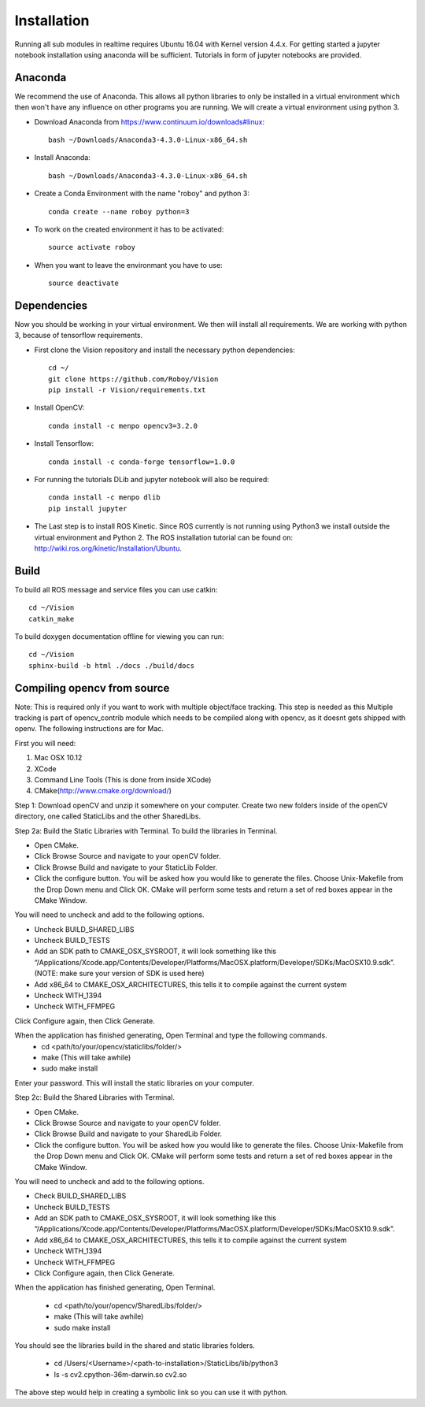 Installation
=============

Running all sub modules in realtime requires Ubuntu 16.04 with Kernel version 4.4.x. For getting started a jupyter notebook installation using anaconda will be sufficient. Tutorials in form of jupyter notebooks are provided.

Anaconda
----------------

We recommend the use of Anaconda. This allows all python libraries to only be installed in a virtual environment which then won't have any influence on other programs you are running. We will create a virtual environment using python 3. 

- Download Anaconda from https://www.continuum.io/downloads#linux::

    bash ~/Downloads/Anaconda3-4.3.0-Linux-x86_64.sh

- Install Anaconda:: 

    bash ~/Downloads/Anaconda3-4.3.0-Linux-x86_64.sh

- Create a Conda Environment with the name "roboy" and python 3::

    conda create --name roboy python=3

- To work on the created environment it has to be activated::

    source activate roboy

- When you want to leave the environmant you have to use::

    source deactivate

Dependencies
----------------

Now you should be working in your virtual environment. We then will install all requirements. We are working with python 3, because of tensorflow requirements.

- First clone the Vision repository and install the necessary python dependencies::

    cd ~/
    git clone https://github.com/Roboy/Vision
    pip install -r Vision/requirements.txt

- Install OpenCV::

    conda install -c menpo opencv3=3.2.0

- Install Tensorflow::

    conda install -c conda-forge tensorflow=1.0.0

- For running the tutorials DLib and jupyter notebook will also be required::
    
    conda install -c menpo dlib
    pip install jupyter

- The Last step is to install ROS Kinetic. Since ROS currently is not running using Python3 we install outside the virtual environment and Python 2. The ROS installation tutorial can be found on: http://wiki.ros.org/kinetic/Installation/Ubuntu. 

.. todo:: Compile ROS with Python 3 to be able to use together with Tensorflow v1.x

Build
----------------

To build all ROS message and service files you can use catkin::

    cd ~/Vision
    catkin_make

To build doxygen documentation offline for viewing you can run::

    cd ~/Vision
    sphinx-build -b html ./docs ./build/docs



Compiling opencv from source
----------------

Note: This is required only if you want to work with multiple object/face tracking. This step is needed as this Multiple tracking is part of opencv_contrib module which needs to be compiled along with opencv, as it doesnt gets shipped with openv. 
The following instructions are for Mac.


First you will need:

1. Mac OSX 10.12
2. XCode
3. Command Line Tools (This is done from inside XCode)
4. CMake(http://www.cmake.org/download/)

Step 1:
Download openCV and unzip it somewhere on your computer. Create two new folders inside of the openCV directory, one called StaticLibs and the other SharedLibs.

Step 2a: Build the Static Libraries with Terminal.
To build the libraries in Terminal.

* Open CMake.
* Click Browse Source and navigate to your openCV folder.
* Click Browse Build and navigate to your StaticLib Folder.
* Click the configure button. You will be asked how you would like to generate the files. Choose Unix-Makefile from the Drop Down menu and Click OK. CMake will perform some tests and return a set of red boxes appear in the CMake Window.

You will need to uncheck and add to the following options.

* Uncheck BUILD_SHARED_LIBS
* Uncheck BUILD_TESTS
* Add an SDK path to CMAKE_OSX_SYSROOT, it will look something like this “/Applications/Xcode.app/Contents/Developer/Platforms/MacOSX.platform/Developer/SDKs/MacOSX10.9.sdk”. (NOTE: make sure your version of SDK is used here)
* Add x86_64 to CMAKE_OSX_ARCHITECTURES, this tells it to compile against the current system
* Uncheck WITH_1394
* Uncheck WITH_FFMPEG

Click Configure again, then Click Generate.

When the application has finished generating, Open Terminal and type the following commands.
    - cd <path/to/your/opencv/staticlibs/folder/>
    - make (This will take awhile)
    - sudo make install

Enter your password.
This will install the static libraries on your computer.

Step 2c: Build the Shared Libraries with Terminal.

* Open CMake.
* Click Browse Source and navigate to your openCV folder.
* Click Browse Build and navigate to your SharedLib Folder.
* Click the configure button. You will be asked how you would like to generate the files. Choose Unix-Makefile from the Drop Down menu and Click OK. CMake will perform some tests and return a set of red boxes appear in the CMake Window.

You will need to uncheck and add to the following options.

* Check BUILD_SHARED_LIBS
* Uncheck BUILD_TESTS
* Add an SDK path to CMAKE_OSX_SYSROOT, it will look something like this “/Applications/Xcode.app/Contents/Developer/Platforms/MacOSX.platform/Developer/SDKs/MacOSX10.9.sdk”.
* Add x86_64 to CMAKE_OSX_ARCHITECTURES, this tells it to compile against the current system
* Uncheck WITH_1394
* Uncheck WITH_FFMPEG
* Click Configure again, then Click Generate.

When the application has finished generating, Open Terminal.


    - cd <path/to/your/opencv/SharedLibs/folder/>
    - make (This will take awhile)
    - sudo make install


You should see the libraries build in the shared and static libraries folders. 

    - cd /Users/<Username>/<path-to-installation>/StaticLibs/lib/python3
    - ls -s cv2.cpython-36m-darwin.so cv2.so

The above step would help in creating a symbolic link so you can use it with python.

